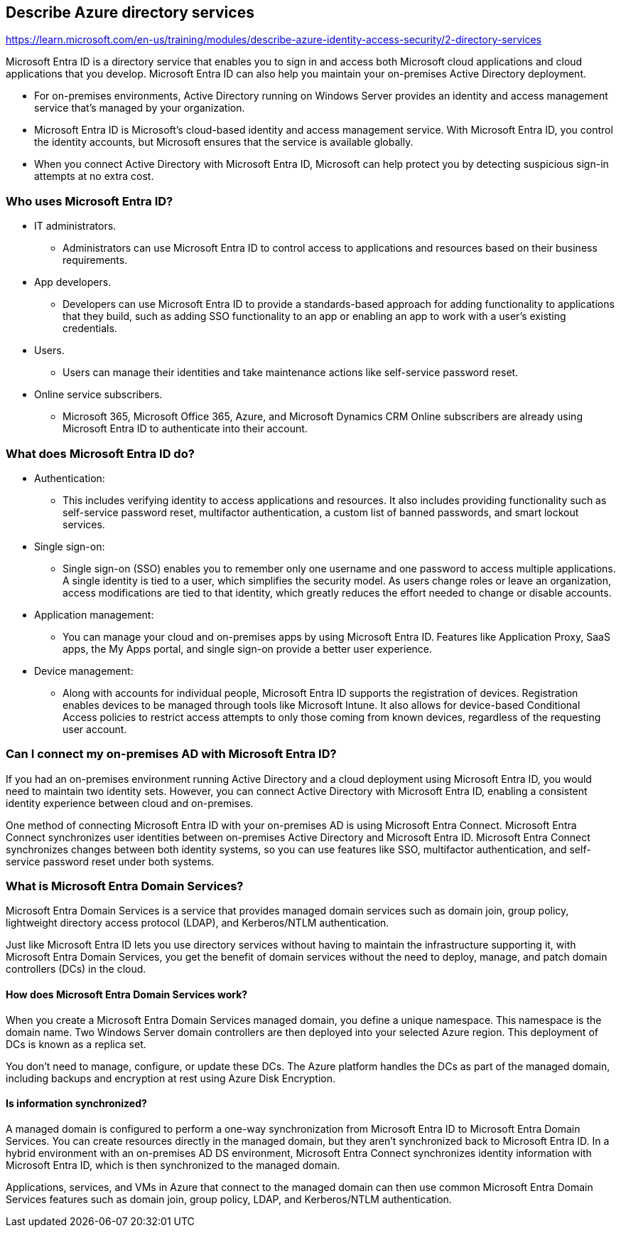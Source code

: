 == Describe Azure directory services
https://learn.microsoft.com/en-us/training/modules/describe-azure-identity-access-security/2-directory-services

Microsoft Entra ID is a directory service that enables you to sign in and access both Microsoft cloud applications and cloud applications that you develop. Microsoft Entra ID can also help you maintain your on-premises Active Directory deployment.

* For on-premises environments, Active Directory running on Windows Server provides an identity and access management service that's managed by your organization. 
* Microsoft Entra ID is Microsoft's cloud-based identity and access management service. With Microsoft Entra ID, you control the identity accounts, but Microsoft ensures that the service is available globally. 
* When you connect Active Directory with Microsoft Entra ID, Microsoft can help protect you by detecting suspicious sign-in attempts at no extra cost.

=== Who uses Microsoft Entra ID?
* IT administrators. 
** Administrators can use Microsoft Entra ID to control access to applications and resources based on their business requirements.
* App developers. 
** Developers can use Microsoft Entra ID to provide a standards-based approach for adding functionality to applications that they build, such as adding SSO functionality to an app or enabling an app to work with a user's existing credentials.
* Users. 
** Users can manage their identities and take maintenance actions like self-service password reset.
* Online service subscribers. 
** Microsoft 365, Microsoft Office 365, Azure, and Microsoft Dynamics CRM Online subscribers are already using Microsoft Entra ID to authenticate into their account.

=== What does Microsoft Entra ID do?
* Authentication: 
** This includes verifying identity to access applications and resources. It also includes providing functionality such as self-service password reset, multifactor authentication, a custom list of banned passwords, and smart lockout services.
* Single sign-on:
** Single sign-on (SSO) enables you to remember only one username and one password to access multiple applications. A single identity is tied to a user, which simplifies the security model. As users change roles or leave an organization, access modifications are tied to that identity, which greatly reduces the effort needed to change or disable accounts.
* Application management: 
** You can manage your cloud and on-premises apps by using Microsoft Entra ID. Features like Application Proxy, SaaS apps, the My Apps portal, and single sign-on provide a better user experience.
* Device management:
** Along with accounts for individual people, Microsoft Entra ID supports the registration of devices. Registration enables devices to be managed through tools like Microsoft Intune. It also allows for device-based Conditional Access policies to restrict access attempts to only those coming from known devices, regardless of the requesting user account.

=== Can I connect my on-premises AD with Microsoft Entra ID?
If you had an on-premises environment running Active Directory and a cloud deployment using Microsoft Entra ID, you would need to maintain two identity sets. However, you can connect Active Directory with Microsoft Entra ID, enabling a consistent identity experience between cloud and on-premises.

One method of connecting Microsoft Entra ID with your on-premises AD is using Microsoft Entra Connect. Microsoft Entra Connect synchronizes user identities between on-premises Active Directory and Microsoft Entra ID. Microsoft Entra Connect synchronizes changes between both identity systems, so you can use features like SSO, multifactor authentication, and self-service password reset under both systems.

=== What is Microsoft Entra Domain Services?
Microsoft Entra Domain Services is a service that provides managed domain services such as domain join, group policy, lightweight directory access protocol (LDAP), and Kerberos/NTLM authentication. 

Just like Microsoft Entra ID lets you use directory services without having to maintain the infrastructure supporting it, with Microsoft Entra Domain Services, you get the benefit of domain services without the need to deploy, manage, and patch domain controllers (DCs) in the cloud.

==== How does Microsoft Entra Domain Services work?
When you create a Microsoft Entra Domain Services managed domain, you define a unique namespace. This namespace is the domain name. Two Windows Server domain controllers are then deployed into your selected Azure region. This deployment of DCs is known as a replica set.

You don't need to manage, configure, or update these DCs. The Azure platform handles the DCs as part of the managed domain, including backups and encryption at rest using Azure Disk Encryption.

==== Is information synchronized?
A managed domain is configured to perform a one-way synchronization from Microsoft Entra ID to Microsoft Entra Domain Services. You can create resources directly in the managed domain, but they aren't synchronized back to Microsoft Entra ID. In a hybrid environment with an on-premises AD DS environment, Microsoft Entra Connect synchronizes identity information with Microsoft Entra ID, which is then synchronized to the managed domain.

Applications, services, and VMs in Azure that connect to the managed domain can then use common Microsoft Entra Domain Services features such as domain join, group policy, LDAP, and Kerberos/NTLM authentication.

